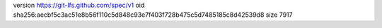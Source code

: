 version https://git-lfs.github.com/spec/v1
oid sha256:aecbf5c3ac51e8b56f110c5d848c93e7f403f728b475c5d7485185c8d42539d8
size 7917
